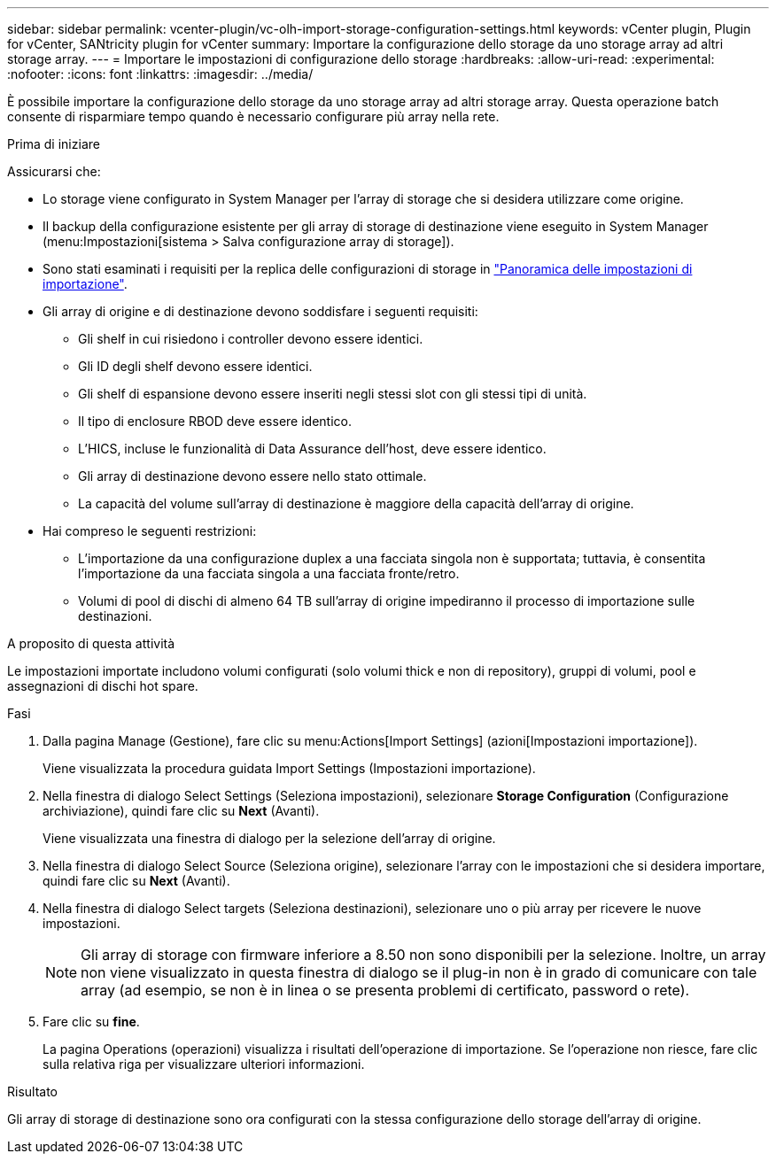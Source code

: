 ---
sidebar: sidebar 
permalink: vcenter-plugin/vc-olh-import-storage-configuration-settings.html 
keywords: vCenter plugin, Plugin for vCenter, SANtricity plugin for vCenter 
summary: Importare la configurazione dello storage da uno storage array ad altri storage array. 
---
= Importare le impostazioni di configurazione dello storage
:hardbreaks:
:allow-uri-read: 
:experimental: 
:nofooter: 
:icons: font
:linkattrs: 
:imagesdir: ../media/


[role="lead"]
È possibile importare la configurazione dello storage da uno storage array ad altri storage array. Questa operazione batch consente di risparmiare tempo quando è necessario configurare più array nella rete.

.Prima di iniziare
Assicurarsi che:

* Lo storage viene configurato in System Manager per l'array di storage che si desidera utilizzare come origine.
* Il backup della configurazione esistente per gli array di storage di destinazione viene eseguito in System Manager (menu:Impostazioni[sistema > Salva configurazione array di storage]).
* Sono stati esaminati i requisiti per la replica delle configurazioni di storage in link:vc-olh-import-settings-overview.html["Panoramica delle impostazioni di importazione"].
* Gli array di origine e di destinazione devono soddisfare i seguenti requisiti:
+
** Gli shelf in cui risiedono i controller devono essere identici.
** Gli ID degli shelf devono essere identici.
** Gli shelf di espansione devono essere inseriti negli stessi slot con gli stessi tipi di unità.
** Il tipo di enclosure RBOD deve essere identico.
** L'HICS, incluse le funzionalità di Data Assurance dell'host, deve essere identico.
** Gli array di destinazione devono essere nello stato ottimale.
** La capacità del volume sull'array di destinazione è maggiore della capacità dell'array di origine.


* Hai compreso le seguenti restrizioni:
+
** L'importazione da una configurazione duplex a una facciata singola non è supportata; tuttavia, è consentita l'importazione da una facciata singola a una facciata fronte/retro.
** Volumi di pool di dischi di almeno 64 TB sull'array di origine impediranno il processo di importazione sulle destinazioni.




.A proposito di questa attività
Le impostazioni importate includono volumi configurati (solo volumi thick e non di repository), gruppi di volumi, pool e assegnazioni di dischi hot spare.

.Fasi
. Dalla pagina Manage (Gestione), fare clic su menu:Actions[Import Settings] (azioni[Impostazioni importazione]).
+
Viene visualizzata la procedura guidata Import Settings (Impostazioni importazione).

. Nella finestra di dialogo Select Settings (Seleziona impostazioni), selezionare *Storage Configuration* (Configurazione archiviazione), quindi fare clic su *Next* (Avanti).
+
Viene visualizzata una finestra di dialogo per la selezione dell'array di origine.

. Nella finestra di dialogo Select Source (Seleziona origine), selezionare l'array con le impostazioni che si desidera importare, quindi fare clic su *Next* (Avanti).
. Nella finestra di dialogo Select targets (Seleziona destinazioni), selezionare uno o più array per ricevere le nuove impostazioni.
+

NOTE: Gli array di storage con firmware inferiore a 8.50 non sono disponibili per la selezione. Inoltre, un array non viene visualizzato in questa finestra di dialogo se il plug-in non è in grado di comunicare con tale array (ad esempio, se non è in linea o se presenta problemi di certificato, password o rete).

. Fare clic su *fine*.
+
La pagina Operations (operazioni) visualizza i risultati dell'operazione di importazione. Se l'operazione non riesce, fare clic sulla relativa riga per visualizzare ulteriori informazioni.



.Risultato
Gli array di storage di destinazione sono ora configurati con la stessa configurazione dello storage dell'array di origine.

